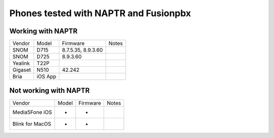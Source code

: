 **********
Phones tested with NAPTR and  Fusionpbx
**********

Working with NAPTR
##################
+---------+---------+--------------------+-------+
| Vendor  | Model   | Firmware           | Notes |
+---------+---------+--------------------+-------+
| SNOM    | D715    | 8.7.5.35, 8.9.3.60 |       |
+---------+---------+--------------------+-------+
| SNOM    | D725    | 8.9.3.60           |       |
+---------+---------+--------------------+-------+
| Yealink | T22P    |                    |       |
+---------+---------+--------------------+-------+
| Gigaset | N510    | 42.242             |       |
+---------+---------+--------------------+-------+
| Bria    | iOS App |                    |       |
+---------+---------+--------------------+-------+

Not working with NAPTR
######################

+-----------------+-------+--------------------+-------+
| Vendor          | Model | Firmware           | Notes |
+-----------------+-------+--------------------+-------+
| Media5Fone iOS  | -     | -                  |       |
+-----------------+-------+--------------------+-------+
| Blink for MacOS | -     | -                  |       |
+-----------------+-------+--------------------+-------+
